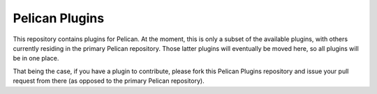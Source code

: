 Pelican Plugins
###############

This repository contains plugins for Pelican. At the moment, this is only a
subset of the available plugins, with others currently residing in the primary
Pelican repository. Those latter plugins will eventually be moved here, so all
plugins will be in one place.

That being the case, if you have a plugin to contribute, please fork this
Pelican Plugins repository and issue your pull request from there (as opposed
to the primary Pelican repository).
